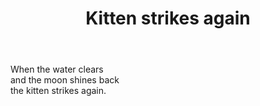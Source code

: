 :PROPERTIES:
:ID:       0C0B4C7F-0BBE-4A69-9D2A-4CDE62ABD113
:SLUG:     kitten-strikes-again
:END:
#+filetags: :poetry:
#+title: Kitten strikes again

#+BEGIN_VERSE
When the water clears
and the moon shines back
the kitten strikes again.
#+END_VERSE
